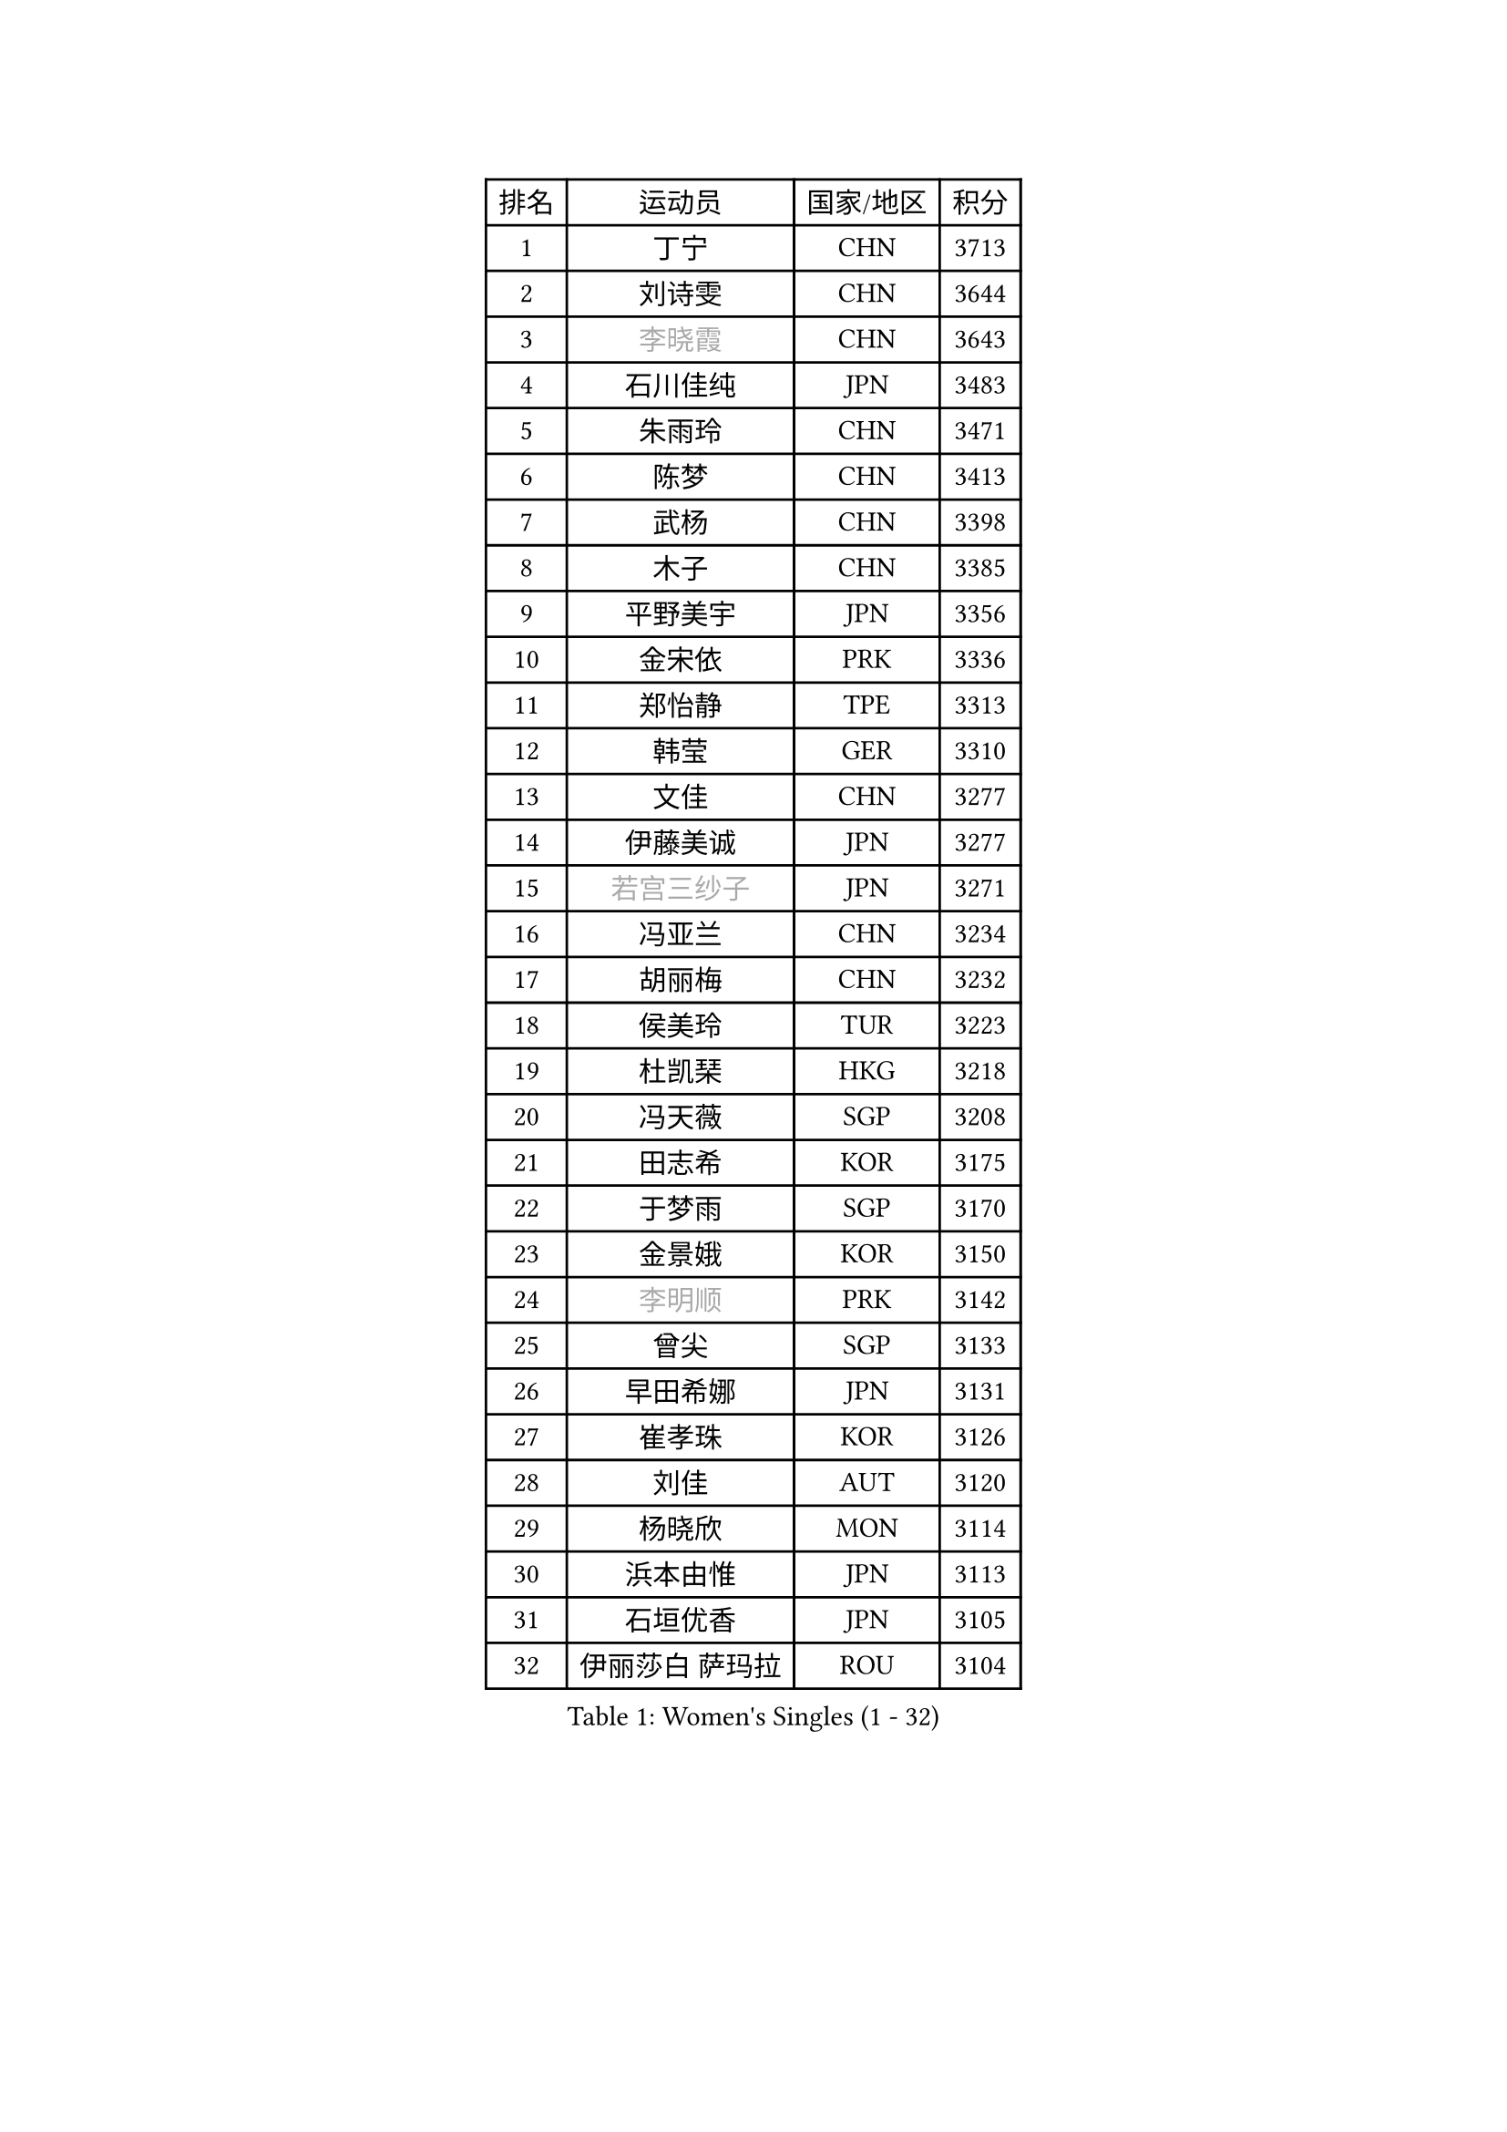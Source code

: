 
#set text(font: ("Courier New", "NSimSun"))
#figure(
  caption: "Women's Singles (1 - 32)",
    table(
      columns: 4,
      [排名], [运动员], [国家/地区], [积分],
      [1], [丁宁], [CHN], [3713],
      [2], [刘诗雯], [CHN], [3644],
      [3], [#text(gray, "李晓霞")], [CHN], [3643],
      [4], [石川佳纯], [JPN], [3483],
      [5], [朱雨玲], [CHN], [3471],
      [6], [陈梦], [CHN], [3413],
      [7], [武杨], [CHN], [3398],
      [8], [木子], [CHN], [3385],
      [9], [平野美宇], [JPN], [3356],
      [10], [金宋依], [PRK], [3336],
      [11], [郑怡静], [TPE], [3313],
      [12], [韩莹], [GER], [3310],
      [13], [文佳], [CHN], [3277],
      [14], [伊藤美诚], [JPN], [3277],
      [15], [#text(gray, "若宫三纱子")], [JPN], [3271],
      [16], [冯亚兰], [CHN], [3234],
      [17], [胡丽梅], [CHN], [3232],
      [18], [侯美玲], [TUR], [3223],
      [19], [杜凯琹], [HKG], [3218],
      [20], [冯天薇], [SGP], [3208],
      [21], [田志希], [KOR], [3175],
      [22], [于梦雨], [SGP], [3170],
      [23], [金景娥], [KOR], [3150],
      [24], [#text(gray, "李明顺")], [PRK], [3142],
      [25], [曾尖], [SGP], [3133],
      [26], [早田希娜], [JPN], [3131],
      [27], [崔孝珠], [KOR], [3126],
      [28], [刘佳], [AUT], [3120],
      [29], [杨晓欣], [MON], [3114],
      [30], [浜本由惟], [JPN], [3113],
      [31], [石垣优香], [JPN], [3105],
      [32], [伊丽莎白 萨玛拉], [ROU], [3104],
    )
  )#pagebreak()

#set text(font: ("Courier New", "NSimSun"))
#figure(
  caption: "Women's Singles (33 - 64)",
    table(
      columns: 4,
      [排名], [运动员], [国家/地区], [积分],
      [33], [帖雅娜], [HKG], [3104],
      [34], [梁夏银], [KOR], [3098],
      [35], [#text(gray, "福原爱")], [JPN], [3097],
      [36], [李洁], [NED], [3088],
      [37], [佐藤瞳], [JPN], [3087],
      [38], [李晓丹], [CHN], [3079],
      [39], [傅玉], [POR], [3075],
      [40], [佩特丽莎 索尔佳], [GER], [3073],
      [41], [加藤美优], [JPN], [3072],
      [42], [李佼], [NED], [3066],
      [43], [姜华珺], [HKG], [3062],
      [44], [#text(gray, "LI Xue")], [FRA], [3060],
      [45], [车晓曦], [CHN], [3059],
      [46], [倪夏莲], [LUX], [3057],
      [47], [李芬], [SWE], [3050],
      [48], [单晓娜], [GER], [3048],
      [49], [桥本帆乃香], [JPN], [3046],
      [50], [ZHOU Yihan], [SGP], [3045],
      [51], [#text(gray, "沈燕飞")], [ESP], [3038],
      [52], [MONTEIRO DODEAN Daniela], [ROU], [3034],
      [53], [WINTER Sabine], [GER], [3031],
      [54], [李倩], [POL], [3030],
      [55], [RI Mi Gyong], [PRK], [3020],
      [56], [EKHOLM Matilda], [SWE], [3019],
      [57], [MATSUZAWA Marina], [JPN], [3019],
      [58], [森田美咲], [JPN], [3015],
      [59], [何卓佳], [CHN], [3013],
      [60], [森樱], [JPN], [3011],
      [61], [#text(gray, "IVANCAN Irene")], [GER], [3006],
      [62], [徐孝元], [KOR], [3006],
      [63], [李皓晴], [HKG], [3002],
      [64], [刘高阳], [CHN], [3001],
    )
  )#pagebreak()

#set text(font: ("Courier New", "NSimSun"))
#figure(
  caption: "Women's Singles (65 - 96)",
    table(
      columns: 4,
      [排名], [运动员], [国家/地区], [积分],
      [65], [BILENKO Tetyana], [UKR], [2994],
      [66], [SONG Maeum], [KOR], [2989],
      [67], [陈思羽], [TPE], [2983],
      [68], [LANG Kristin], [GER], [2980],
      [69], [SOO Wai Yam Minnie], [HKG], [2979],
      [70], [MORIZONO Mizuki], [JPN], [2976],
      [71], [索菲亚 波尔卡诺娃], [AUT], [2968],
      [72], [POTA Georgina], [HUN], [2966],
      [73], [GU Ruochen], [CHN], [2966],
      [74], [SHIOMI Maki], [JPN], [2963],
      [75], [MIKHAILOVA Polina], [RUS], [2962],
      [76], [维多利亚 帕芙洛维奇], [BLR], [2962],
      [77], [陈幸同], [CHN], [2956],
      [78], [刘斐], [CHN], [2949],
      [79], [NG Wing Nam], [HKG], [2948],
      [80], [妮娜 米特兰姆], [GER], [2948],
      [81], [BALAZOVA Barbora], [SVK], [2944],
      [82], [SAWETTABUT Suthasini], [THA], [2934],
      [83], [LIN Chia-Hui], [TPE], [2920],
      [84], [VACENOVSKA Iveta], [CZE], [2920],
      [85], [EERLAND Britt], [NED], [2912],
      [86], [#text(gray, "吴佳多")], [GER], [2911],
      [87], [#text(gray, "ABE Megumi")], [JPN], [2909],
      [88], [SABITOVA Valentina], [RUS], [2902],
      [89], [HUANG Yi-Hua], [TPE], [2898],
      [90], [张默], [CAN], [2898],
      [91], [张蔷], [CHN], [2898],
      [92], [MAEDA Miyu], [JPN], [2885],
      [93], [KOMWONG Nanthana], [THA], [2884],
      [94], [芝田沙季], [JPN], [2883],
      [95], [伯纳黛特 斯佐科斯], [ROU], [2881],
      [96], [HAPONOVA Hanna], [UKR], [2880],
    )
  )#pagebreak()

#set text(font: ("Courier New", "NSimSun"))
#figure(
  caption: "Women's Singles (97 - 128)",
    table(
      columns: 4,
      [排名], [运动员], [国家/地区], [积分],
      [97], [#text(gray, "FEHER Gabriela")], [SRB], [2878],
      [98], [YOON Hyobin], [KOR], [2877],
      [99], [LIU Xi], [CHN], [2875],
      [100], [长崎美柚], [JPN], [2872],
      [101], [BATRA Manika], [IND], [2871],
      [102], [PESOTSKA Margaryta], [UKR], [2869],
      [103], [#text(gray, "LOVAS Petra")], [HUN], [2863],
      [104], [LIN Ye], [SGP], [2860],
      [105], [#text(gray, "KIM Hye Song")], [PRK], [2858],
      [106], [NOSKOVA Yana], [RUS], [2858],
      [107], [阿德里安娜 迪亚兹], [PUR], [2855],
      [108], [CHOI Moonyoung], [KOR], [2853],
      [109], [STEFANSKA Kinga], [POL], [2851],
      [110], [GRZYBOWSKA-FRANC Katarzyna], [POL], [2849],
      [111], [LEE Zion], [KOR], [2848],
      [112], [CHA Hyo Sim], [PRK], [2847],
      [113], [LEE Yearam], [KOR], [2842],
      [114], [SO Eka], [JPN], [2827],
      [115], [PROKHOROVA Yulia], [RUS], [2825],
      [116], [#text(gray, "PARK Youngsook")], [KOR], [2823],
      [117], [KUMAHARA Luca], [BRA], [2819],
      [118], [CIOBANU Irina], [ROU], [2818],
      [119], [JUNG Yumi], [KOR], [2818],
      [120], [KATO Kyoka], [JPN], [2817],
      [121], [KHETKHUAN Tamolwan], [THA], [2815],
      [122], [TASHIRO Saki], [JPN], [2811],
      [123], [MADARASZ Dora], [HUN], [2809],
      [124], [SHAO Jieni], [POR], [2806],
      [125], [SIBLEY Kelly], [ENG], [2805],
      [126], [#text(gray, "ZHENG Jiaqi")], [USA], [2803],
      [127], [SOLJA Amelie], [AUT], [2801],
      [128], [LI Qiangbing], [AUT], [2799],
    )
  )